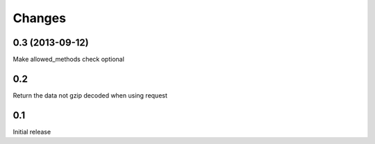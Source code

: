 Changes
=======

0.3 (2013-09-12)
----------------

Make allowed_methods check optional

0.2
---

Return the data not gzip decoded when using request

0.1
---

Initial release

